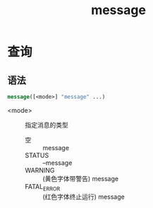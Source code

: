 :PROPERTIES:
:ID:       add3a7d8-31e3-4c84-8103-d1c2c4be7dbd
:END:
#+title: message

* 查询
** 语法
  #+begin_src cmake
  message([<mode>] "message" ...)
  #+end_src
 - <mode> :: 指定消息的类型
   + 空 :: message
   + STATUS :: --message
   + WARNING :: (黄色字体带警告) message
   + FATAL_ERROR :: (红色字体终止运行) message
